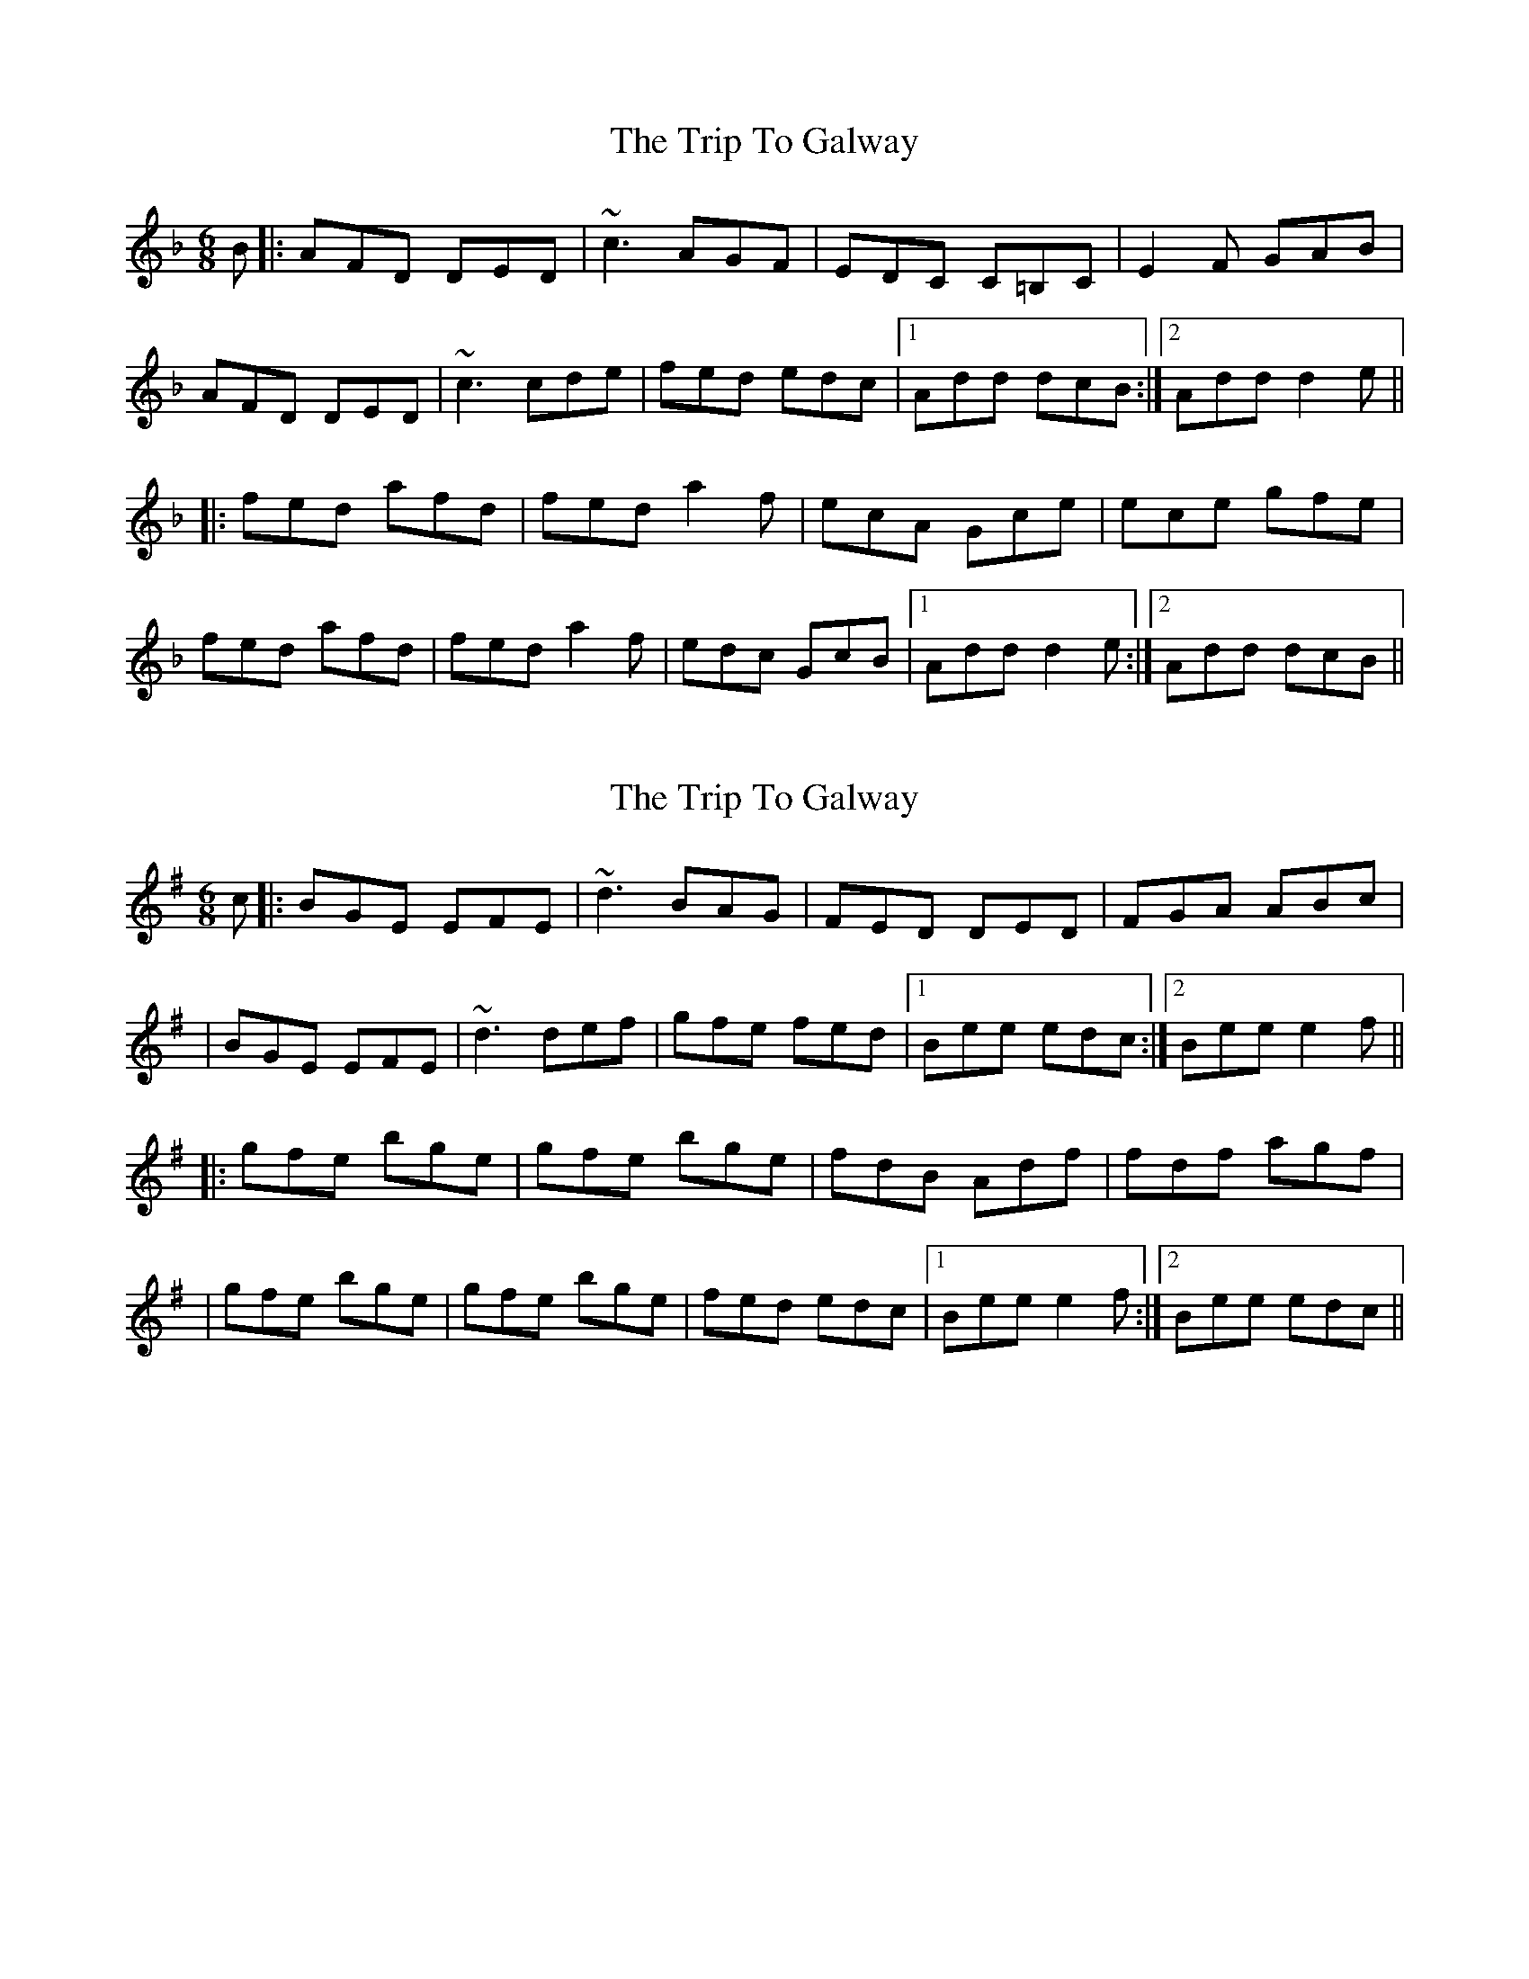 X: 1
T: Trip To Galway, The
Z: Will Harmon
S: https://thesession.org/tunes/4269#setting4269
R: jig
M: 6/8
L: 1/8
K: Dmin
B|:AFD DED|~c3 AGF|EDC C=B,C|E2 F GAB|
AFD DED|~c3 cde|fed edc|1 Add dcB:|2 Add d2 e||
|:fed afd|fed a2 f|ecA Gce|ece gfe|
fed afd|fed a2 f|edc GcB|1 Add d2 e:|2 Add dcB||
X: 2
T: Trip To Galway, The
Z: Will Harmon
S: https://thesession.org/tunes/4269#setting16984
R: jig
M: 6/8
L: 1/8
K: Emin
c|:BGE EFE|~d3 BAG|FED DED|FGA ABc||BGE EFE|~d3 def|gfe fed|1 Bee edc:|2 Bee e2 f|||:gfe bge|gfe bge|fdB Adf|fdf agf||gfe bge|gfe bge|fed edc|1 Bee e2 f:|2 Bee edc||
X: 3
T: Trip To Galway, The
Z: Will Harmon
S: https://thesession.org/tunes/4269#setting16985
R: jig
M: 6/8
L: 1/8
K: Ddor
c|:AFD DFA|~c3 AGF|E/F/GE ~C3|EFG A=Bc||AFD DE/F/G|A=Bc dag|fed cAG|1 Ad^c d2 c:|2 Ad^c d2 e|||:fed afd|de/f/g afd|edc gec|cde/f/ gfe||fed edc|Afd cAG|E/F/GA cAG|1 Ad^c d2 e:|2 Ad^c d2 c||
